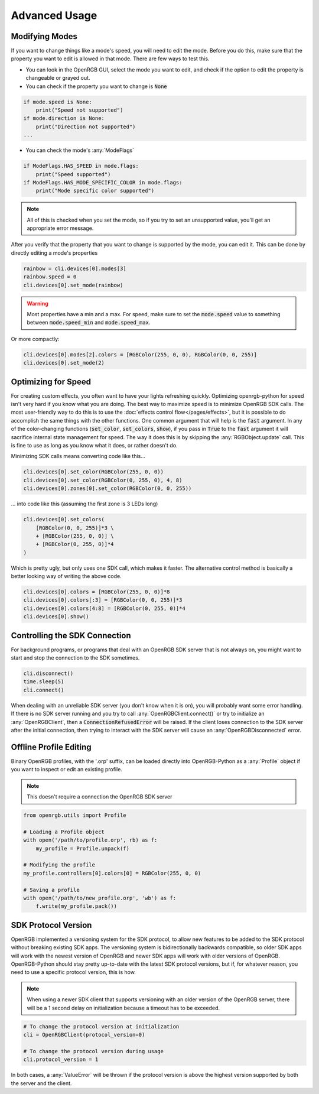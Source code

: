 Advanced Usage
==============

Modifying Modes
---------------
If you want to change things like a mode's speed, you will need to edit the mode.
Before you do this, make sure that the property you want to edit is allowed in
that mode.  There are few ways to test this.

*  You can look in the OpenRGB GUI, select the mode you want to edit, and
   check if the option to edit the property is changeable or grayed out.
* You can check if the property you want to change is :code:`None`

.. code-block:: python

    if mode.speed is None:
        print("Speed not supported")
    if mode.direction is None:
        print("Direction not supported")
    ...

* You can check the mode's :any:`ModeFlags`

.. code-block:: python

    if ModeFlags.HAS_SPEED in mode.flags:
        print("Speed supported")
    if ModeFlags.HAS_MODE_SPECIFIC_COLOR in mode.flags:
        print("Mode specific color supported")

.. note::

    All of this is checked when you set the mode, so if you try to set an unsupported value, you'll get an appropriate error message.

After you verify that the property that you want to change is supported by the
mode, you can edit it.  This can be done by directly editing a mode's properties

.. code-block:: python

    rainbow = cli.devices[0].modes[3]
    rainbow.speed = 0
    cli.devices[0].set_mode(rainbow)

.. warning::

	Most properties have a min and a max.  For speed, make sure to set the :code:`mode.speed` value to something between :code:`mode.speed_min` and :code:`mode.speed_max`.

Or more compactly:

.. code-block:: python

    cli.devices[0].modes[2].colors = [RGBColor(255, 0, 0), RGBColor(0, 0, 255)]
    cli.devices[0].set_mode(2)


Optimizing for Speed
--------------------
For creating custom effects, you often want to have your lights refreshing
quickly.  Optimizing openrgb-python for speed isn't very hard if you know what
you are doing.  The best way to maximize speed is to minimize OpenRGB SDK calls.
The most user-friendly way to do this is to use the
:doc:`effects control flow</pages/effects>`, but it is possible to do
accomplish the same things with the other functions.  One common argument that
will help is the :code:`fast` argument.  In any of the color-changing functions
(:code:`set_color`, :code:`set_colors`, :code:`show`), if you pass in
:code:`True` to the :code:`fast` argument it will sacrifice internal state
management for speed.  The way it does this is by skipping the
:any:`RGBObject.update` call.  This is fine to use as long as you know what it
does, or rather doesn't do.

Minimizing SDK calls means converting code like this...

.. code-block:: python

    cli.devices[0].set_color(RGBColor(255, 0, 0))
    cli.devices[0].set_color(RGBColor(0, 255, 0), 4, 8)
    cli.devices[0].zones[0].set_color(RGBColor(0, 0, 255))

... into code like this (assuming the first zone is 3 LEDs long)

.. code-block:: python

    cli.devices[0].set_colors(
        [RGBColor(0, 0, 255)]*3 \
        + [RGBColor(255, 0, 0)] \
        + [RGBColor(0, 255, 0)]*4
    )

Which is pretty ugly, but only uses one SDK call, which makes it faster.  The
alternative control method is basically a better looking way of writing the
above code.

.. code-block:: python

    cli.devices[0].colors = [RGBColor(255, 0, 0)]*8
    cli.devices[0].colors[:3] = [RGBColor(0, 0, 255)]*3
    cli.devices[0].colors[4:8] = [RGBColor(0, 255, 0)]*4
    cli.devices[0].show()

Controlling the SDK Connection
------------------------------
For background programs, or programs that deal with an OpenRGB SDK server that
is not always on, you might want to start and stop the connection to the SDK
sometimes.

.. code-block:: python

    cli.disconnect()
    time.sleep(5)
    cli.connect()

When dealing with an unreliable SDK server (you don't know when it is on), you
will probably want some error handling.  If there is no SDK server running and
you try to call :any:`OpenRGBClient.connect()` or try to initialize an
:any:`OpenRGBClient`, then a :code:`ConnectionRefusedError` will be raised.  If
the client loses connection to the SDK server after the initial connection, then
trying to interact with the SDK server will cause an :any:`OpenRGBDisconnected`
error.

Offline Profile Editing
-----------------------
Binary OpenRGB profiles, with the '.orp' suffix, can be loaded directly into
OpenRGB-Python as a :any:`Profile` object if you want to inspect or edit an
existing profile.

.. note::

    This doesn't require a connection the OpenRGB SDK server

.. code-block:: python

    from openrgb.utils import Profile

    # Loading a Profile object
    with open('/path/to/profile.orp', rb) as f:
        my_profile = Profile.unpack(f)

    # Modifying the profile
    my_profile.controllers[0].colors[0] = RGBColor(255, 0, 0)

    # Saving a profile
    with open('/path/to/new_profile.orp', 'wb') as f:
        f.write(my_profile.pack())

SDK Protocol Version
--------------------
OpenRGB implemented a versioning system for the SDK protocol, to allow
new features to be added to the SDK protocol without breaking existing SDK
apps.  The versioning system is bidirectionally backwards compatible, so older
SDK apps will work with the newest version of OpenRGB and newer SDK apps will
work with older versions of OpenRGB.  OpenRGB-Python should stay pretty
up-to-date with the latest SDK protocol versions, but if, for whatever reason,
you need to use a specific protocol version, this is how.

.. note::

    When using a newer SDK client that supports versioning with an older version
    of the OpenRGB server, there will be a 1 second delay on initialization
    because a timeout has to be exceeded.

.. code-block:: python

    # To change the protocol version at initialization
    cli = OpenRGBClient(protocol_version=0)

    # To change the protocol version during usage
    cli.protocol_version = 1

In both cases, a :any:`ValueError` will be thrown if the protocol version is
above the highest version supported by both the server and the client.
